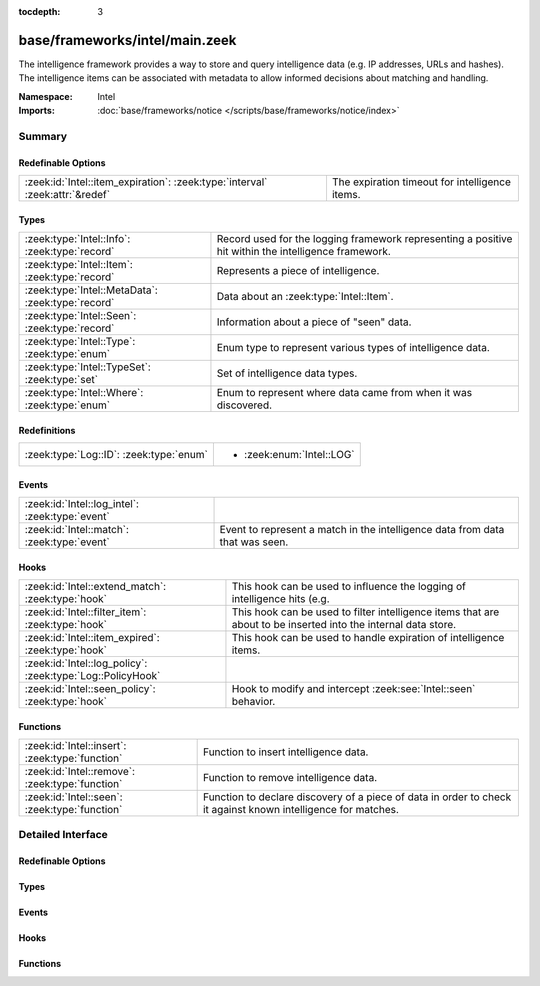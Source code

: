 :tocdepth: 3

base/frameworks/intel/main.zeek
===============================
.. zeek:namespace:: Intel

The intelligence framework provides a way to store and query intelligence
data (e.g. IP addresses, URLs and hashes). The intelligence items can be
associated with metadata to allow informed decisions about matching and
handling.

:Namespace: Intel
:Imports: :doc:`base/frameworks/notice </scripts/base/frameworks/notice/index>`

Summary
~~~~~~~
Redefinable Options
###################
============================================================================ ==============================================
:zeek:id:`Intel::item_expiration`: :zeek:type:`interval` :zeek:attr:`&redef` The expiration timeout for intelligence items.
============================================================================ ==============================================

Types
#####
================================================= ==============================================================
:zeek:type:`Intel::Info`: :zeek:type:`record`     Record used for the logging framework representing a positive
                                                  hit within the intelligence framework.
:zeek:type:`Intel::Item`: :zeek:type:`record`     Represents a piece of intelligence.
:zeek:type:`Intel::MetaData`: :zeek:type:`record` Data about an :zeek:type:`Intel::Item`.
:zeek:type:`Intel::Seen`: :zeek:type:`record`     Information about a piece of "seen" data.
:zeek:type:`Intel::Type`: :zeek:type:`enum`       Enum type to represent various types of intelligence data.
:zeek:type:`Intel::TypeSet`: :zeek:type:`set`     Set of intelligence data types.
:zeek:type:`Intel::Where`: :zeek:type:`enum`      Enum to represent where data came from when it was discovered.
================================================= ==============================================================

Redefinitions
#############
======================================= =========================
:zeek:type:`Log::ID`: :zeek:type:`enum` 
                                        
                                        * :zeek:enum:`Intel::LOG`
======================================= =========================

Events
######
=============================================== ==================================================================
:zeek:id:`Intel::log_intel`: :zeek:type:`event` 
:zeek:id:`Intel::match`: :zeek:type:`event`     Event to represent a match in the intelligence data from data that
                                                was seen.
=============================================== ==================================================================

Hooks
#####
========================================================== =======================================================================
:zeek:id:`Intel::extend_match`: :zeek:type:`hook`          This hook can be used to influence the logging of intelligence hits
                                                           (e.g.
:zeek:id:`Intel::filter_item`: :zeek:type:`hook`           This hook can be used to filter intelligence items that are about to be
                                                           inserted into the internal data store.
:zeek:id:`Intel::item_expired`: :zeek:type:`hook`          This hook can be used to handle expiration of intelligence items.
:zeek:id:`Intel::log_policy`: :zeek:type:`Log::PolicyHook` 
:zeek:id:`Intel::seen_policy`: :zeek:type:`hook`           Hook to modify and intercept :zeek:see:`Intel::seen` behavior.
========================================================== =======================================================================

Functions
#########
=============================================== ==================================================================
:zeek:id:`Intel::insert`: :zeek:type:`function` Function to insert intelligence data.
:zeek:id:`Intel::remove`: :zeek:type:`function` Function to remove intelligence data.
:zeek:id:`Intel::seen`: :zeek:type:`function`   Function to declare discovery of a piece of data in order to check
                                                it against known intelligence for matches.
=============================================== ==================================================================


Detailed Interface
~~~~~~~~~~~~~~~~~~
Redefinable Options
###################
.. zeek:id:: Intel::item_expiration
   :source-code: base/frameworks/intel/main.zeek 187 187

   :Type: :zeek:type:`interval`
   :Attributes: :zeek:attr:`&redef`
   :Default: ``-1.0 min``
   :Redefinition: from :doc:`/scripts/policy/frameworks/intel/do_expire.zeek`

      ``=``::

         10.0 mins


   The expiration timeout for intelligence items. Once an item expires, the
   :zeek:id:`Intel::item_expired` hook is called. Reinsertion of an item
   resets the timeout. A negative value disables expiration of intelligence
   items.

Types
#####
.. zeek:type:: Intel::Info
   :source-code: base/frameworks/intel/main.zeek 104 121

   :Type: :zeek:type:`record`


   .. zeek:field:: ts :zeek:type:`time` :zeek:attr:`&log`

      Timestamp when the data was discovered.


   .. zeek:field:: uid :zeek:type:`string` :zeek:attr:`&log` :zeek:attr:`&optional`

      If a connection was associated with this intelligence hit,
      this is the uid for the connection


   .. zeek:field:: id :zeek:type:`conn_id` :zeek:attr:`&log` :zeek:attr:`&optional`

      If a connection was associated with this intelligence hit,
      this is the conn_id for the connection.


   .. zeek:field:: seen :zeek:type:`Intel::Seen` :zeek:attr:`&log`

      Where the data was seen.


   .. zeek:field:: matched :zeek:type:`Intel::TypeSet` :zeek:attr:`&log`

      Which indicator types matched.


   .. zeek:field:: sources :zeek:type:`set` [:zeek:type:`string`] :zeek:attr:`&log` :zeek:attr:`&default` = ``{  }`` :zeek:attr:`&optional`

      Sources which supplied data that resulted in this match.


   .. zeek:field:: fuid :zeek:type:`string` :zeek:attr:`&log` :zeek:attr:`&optional`

      (present if :doc:`/scripts/base/frameworks/intel/files.zeek` is loaded)

      If a file was associated with this intelligence hit,
      this is the uid for the file.


   .. zeek:field:: file_mime_type :zeek:type:`string` :zeek:attr:`&log` :zeek:attr:`&optional`

      (present if :doc:`/scripts/base/frameworks/intel/files.zeek` is loaded)

      A mime type if the intelligence hit is related to a file.
      If the $f field is provided this will be automatically filled
      out.


   .. zeek:field:: file_desc :zeek:type:`string` :zeek:attr:`&log` :zeek:attr:`&optional`

      (present if :doc:`/scripts/base/frameworks/intel/files.zeek` is loaded)

      Frequently files can be "described" to give a bit more context.
      If the $f field is provided this field will be automatically
      filled out.


   .. zeek:field:: cif :zeek:type:`Intel::CIF` :zeek:attr:`&log` :zeek:attr:`&optional`

      (present if :doc:`/scripts/policy/integration/collective-intel/main.zeek` is loaded)


   Record used for the logging framework representing a positive
   hit within the intelligence framework.

.. zeek:type:: Intel::Item
   :source-code: base/frameworks/intel/main.zeek 54 64

   :Type: :zeek:type:`record`


   .. zeek:field:: indicator :zeek:type:`string`

      The intelligence indicator.


   .. zeek:field:: indicator_type :zeek:type:`Intel::Type`

      The type of data that the indicator field represents.


   .. zeek:field:: meta :zeek:type:`Intel::MetaData`

      Metadata for the item. Typically represents more deeply
      descriptive data for a piece of intelligence.


   Represents a piece of intelligence.

.. zeek:type:: Intel::MetaData
   :source-code: base/frameworks/intel/main.zeek 42 51

   :Type: :zeek:type:`record`


   .. zeek:field:: source :zeek:type:`string`

      An arbitrary string value representing the data source. This
      value is used as unique key to identify a metadata record in
      the scope of a single intelligence item.


   .. zeek:field:: desc :zeek:type:`string` :zeek:attr:`&optional`

      A freeform description for the data.


   .. zeek:field:: url :zeek:type:`string` :zeek:attr:`&optional`

      A URL for more information about the data.


   .. zeek:field:: do_notice :zeek:type:`bool` :zeek:attr:`&default` = ``F`` :zeek:attr:`&optional`

      (present if :doc:`/scripts/policy/frameworks/intel/do_notice.zeek` is loaded)

      A boolean value to allow the data itself to represent
      if the indicator that this metadata is attached to
      is notice worthy.


   .. zeek:field:: if_in :zeek:type:`Intel::Where` :zeek:attr:`&optional`

      (present if :doc:`/scripts/policy/frameworks/intel/do_notice.zeek` is loaded)

      Restrictions on when notices are created to only create
      them if the *do_notice* field is T and the notice was
      seen in the indicated location.


   .. zeek:field:: whitelist :zeek:type:`bool` :zeek:attr:`&default` = ``F`` :zeek:attr:`&optional`

      (present if :doc:`/scripts/policy/frameworks/intel/whitelist.zeek` is loaded)

      A boolean value to indicate whether the item is whitelisted.


   .. zeek:field:: remove :zeek:type:`bool` :zeek:attr:`&default` = ``F`` :zeek:attr:`&optional`

      (present if :doc:`/scripts/policy/frameworks/intel/removal.zeek` is loaded)

      A boolean value to indicate whether the item should be removed.


   .. zeek:field:: cif_tags :zeek:type:`string` :zeek:attr:`&optional`

      (present if :doc:`/scripts/policy/integration/collective-intel/main.zeek` is loaded)

      Maps to the 'tags' fields in CIF


   .. zeek:field:: cif_confidence :zeek:type:`double` :zeek:attr:`&optional`

      (present if :doc:`/scripts/policy/integration/collective-intel/main.zeek` is loaded)

      Maps to the 'confidence' field in CIF


   .. zeek:field:: cif_source :zeek:type:`string` :zeek:attr:`&optional`

      (present if :doc:`/scripts/policy/integration/collective-intel/main.zeek` is loaded)

      Maps to the 'source' field in CIF


   .. zeek:field:: cif_description :zeek:type:`string` :zeek:attr:`&optional`

      (present if :doc:`/scripts/policy/integration/collective-intel/main.zeek` is loaded)

      Maps to the 'description' field in CIF


   .. zeek:field:: cif_firstseen :zeek:type:`string` :zeek:attr:`&optional`

      (present if :doc:`/scripts/policy/integration/collective-intel/main.zeek` is loaded)

      Maps to the 'firstseen' field in CIF


   .. zeek:field:: cif_lastseen :zeek:type:`string` :zeek:attr:`&optional`

      (present if :doc:`/scripts/policy/integration/collective-intel/main.zeek` is loaded)

      Maps to the 'lastseen' field in CIF


   Data about an :zeek:type:`Intel::Item`.

.. zeek:type:: Intel::Seen
   :source-code: base/frameworks/intel/main.zeek 74 100

   :Type: :zeek:type:`record`


   .. zeek:field:: indicator :zeek:type:`string` :zeek:attr:`&log` :zeek:attr:`&optional`

      The string if the data is about a string.


   .. zeek:field:: indicator_type :zeek:type:`Intel::Type` :zeek:attr:`&log` :zeek:attr:`&optional`

      The type of data that the indicator represents.


   .. zeek:field:: host :zeek:type:`addr` :zeek:attr:`&optional`

      If the indicator type was :zeek:enum:`Intel::ADDR`, then this
      field will be present.


   .. zeek:field:: where :zeek:type:`Intel::Where` :zeek:attr:`&log`

      Where the data was discovered.


   .. zeek:field:: node :zeek:type:`string` :zeek:attr:`&optional` :zeek:attr:`&log`

      The name of the node where the match was discovered.


   .. zeek:field:: conn :zeek:type:`connection` :zeek:attr:`&optional`

      If the data was discovered within a connection, the
      connection record should go here to give context to the data.


   .. zeek:field:: uid :zeek:type:`string` :zeek:attr:`&optional`

      If the data was discovered within a connection, the
      connection uid should go here to give context to the data.
      If the *conn* field is provided, this will be automatically
      filled out.


   .. zeek:field:: f :zeek:type:`fa_file` :zeek:attr:`&optional`

      (present if :doc:`/scripts/base/frameworks/intel/files.zeek` is loaded)

      If the data was discovered within a file, the file record
      should go here to provide context to the data.


   .. zeek:field:: fuid :zeek:type:`string` :zeek:attr:`&optional`

      (present if :doc:`/scripts/base/frameworks/intel/files.zeek` is loaded)

      If the data was discovered within a file, the file uid should
      go here to provide context to the data. If the file record *f*
      is provided, this will be automatically filled out.


   Information about a piece of "seen" data.

.. zeek:type:: Intel::Type
   :source-code: base/frameworks/intel/main.zeek 16 37

   :Type: :zeek:type:`enum`

      .. zeek:enum:: Intel::ADDR Intel::Type

         An IP address.

      .. zeek:enum:: Intel::SUBNET Intel::Type

         A subnet in CIDR notation.

      .. zeek:enum:: Intel::URL Intel::Type

         A complete URL without the prefix ``"http://"``.

      .. zeek:enum:: Intel::SOFTWARE Intel::Type

         Software name.

      .. zeek:enum:: Intel::EMAIL Intel::Type

         Email address.

      .. zeek:enum:: Intel::DOMAIN Intel::Type

         DNS domain name.

      .. zeek:enum:: Intel::USER_NAME Intel::Type

         A user name.

      .. zeek:enum:: Intel::CERT_HASH Intel::Type

         Certificate SHA-1 hash.

      .. zeek:enum:: Intel::PUBKEY_HASH Intel::Type

         Public key MD5 hash, formatted as hexadecimal digits delimited by colons.
         (SSH server host keys are a good example.)

      .. zeek:enum:: Intel::FILE_HASH Intel::Type

         (present if :doc:`/scripts/base/frameworks/intel/files.zeek` is loaded)


         File hash which is non-hash type specific.  It's up to the
         user to query for any relevant hash types.

      .. zeek:enum:: Intel::FILE_NAME Intel::Type

         (present if :doc:`/scripts/base/frameworks/intel/files.zeek` is loaded)


         File name.  Typically with protocols with definite
         indications of a file name.

   Enum type to represent various types of intelligence data.

.. zeek:type:: Intel::TypeSet
   :source-code: base/frameworks/intel/main.zeek 39 39

   :Type: :zeek:type:`set` [:zeek:type:`Intel::Type`]

   Set of intelligence data types.

.. zeek:type:: Intel::Where
   :source-code: base/frameworks/intel/main.zeek 68 72

   :Type: :zeek:type:`enum`

      .. zeek:enum:: Intel::IN_ANYWHERE Intel::Where

         A catchall value to represent data of unknown provenance.

      .. zeek:enum:: Conn::IN_ORIG Intel::Where

         (present if :doc:`/scripts/policy/frameworks/intel/seen/where-locations.zeek` is loaded)


      .. zeek:enum:: Conn::IN_RESP Intel::Where

         (present if :doc:`/scripts/policy/frameworks/intel/seen/where-locations.zeek` is loaded)


      .. zeek:enum:: Files::IN_HASH Intel::Where

         (present if :doc:`/scripts/policy/frameworks/intel/seen/where-locations.zeek` is loaded)


      .. zeek:enum:: Files::IN_NAME Intel::Where

         (present if :doc:`/scripts/policy/frameworks/intel/seen/where-locations.zeek` is loaded)


      .. zeek:enum:: DNS::IN_REQUEST Intel::Where

         (present if :doc:`/scripts/policy/frameworks/intel/seen/where-locations.zeek` is loaded)


      .. zeek:enum:: DNS::IN_RESPONSE Intel::Where

         (present if :doc:`/scripts/policy/frameworks/intel/seen/where-locations.zeek` is loaded)


      .. zeek:enum:: HTTP::IN_HOST_HEADER Intel::Where

         (present if :doc:`/scripts/policy/frameworks/intel/seen/where-locations.zeek` is loaded)


      .. zeek:enum:: HTTP::IN_REFERRER_HEADER Intel::Where

         (present if :doc:`/scripts/policy/frameworks/intel/seen/where-locations.zeek` is loaded)


      .. zeek:enum:: HTTP::IN_USER_AGENT_HEADER Intel::Where

         (present if :doc:`/scripts/policy/frameworks/intel/seen/where-locations.zeek` is loaded)


      .. zeek:enum:: HTTP::IN_X_FORWARDED_FOR_HEADER Intel::Where

         (present if :doc:`/scripts/policy/frameworks/intel/seen/where-locations.zeek` is loaded)


      .. zeek:enum:: HTTP::IN_URL Intel::Where

         (present if :doc:`/scripts/policy/frameworks/intel/seen/where-locations.zeek` is loaded)


      .. zeek:enum:: SMTP::IN_MAIL_FROM Intel::Where

         (present if :doc:`/scripts/policy/frameworks/intel/seen/where-locations.zeek` is loaded)


      .. zeek:enum:: SMTP::IN_RCPT_TO Intel::Where

         (present if :doc:`/scripts/policy/frameworks/intel/seen/where-locations.zeek` is loaded)


      .. zeek:enum:: SMTP::IN_FROM Intel::Where

         (present if :doc:`/scripts/policy/frameworks/intel/seen/where-locations.zeek` is loaded)


      .. zeek:enum:: SMTP::IN_TO Intel::Where

         (present if :doc:`/scripts/policy/frameworks/intel/seen/where-locations.zeek` is loaded)


      .. zeek:enum:: SMTP::IN_CC Intel::Where

         (present if :doc:`/scripts/policy/frameworks/intel/seen/where-locations.zeek` is loaded)


      .. zeek:enum:: SMTP::IN_RECEIVED_HEADER Intel::Where

         (present if :doc:`/scripts/policy/frameworks/intel/seen/where-locations.zeek` is loaded)


      .. zeek:enum:: SMTP::IN_REPLY_TO Intel::Where

         (present if :doc:`/scripts/policy/frameworks/intel/seen/where-locations.zeek` is loaded)


      .. zeek:enum:: SMTP::IN_X_ORIGINATING_IP_HEADER Intel::Where

         (present if :doc:`/scripts/policy/frameworks/intel/seen/where-locations.zeek` is loaded)


      .. zeek:enum:: SMTP::IN_MESSAGE Intel::Where

         (present if :doc:`/scripts/policy/frameworks/intel/seen/where-locations.zeek` is loaded)


      .. zeek:enum:: SSH::IN_SERVER_HOST_KEY Intel::Where

         (present if :doc:`/scripts/policy/frameworks/intel/seen/where-locations.zeek` is loaded)


      .. zeek:enum:: SSL::IN_SERVER_NAME Intel::Where

         (present if :doc:`/scripts/policy/frameworks/intel/seen/where-locations.zeek` is loaded)


      .. zeek:enum:: SMTP::IN_HEADER Intel::Where

         (present if :doc:`/scripts/policy/frameworks/intel/seen/where-locations.zeek` is loaded)


      .. zeek:enum:: X509::IN_CERT Intel::Where

         (present if :doc:`/scripts/policy/frameworks/intel/seen/where-locations.zeek` is loaded)


      .. zeek:enum:: SMB::IN_FILE_NAME Intel::Where

         (present if :doc:`/scripts/policy/frameworks/intel/seen/where-locations.zeek` is loaded)


      .. zeek:enum:: SSH::SUCCESSFUL_LOGIN Intel::Where

         (present if :doc:`/scripts/policy/protocols/ssh/detect-bruteforcing.zeek` is loaded)


         An indicator of the login for the intel framework.

   Enum to represent where data came from when it was discovered.
   The convention is to prefix the name with ``IN_``.

Events
######
.. zeek:id:: Intel::log_intel
   :source-code: base/frameworks/intel/main.zeek 210 210

   :Type: :zeek:type:`event` (rec: :zeek:type:`Intel::Info`)


.. zeek:id:: Intel::match
   :source-code: base/frameworks/intel/main.zeek 146 146

   :Type: :zeek:type:`event` (s: :zeek:type:`Intel::Seen`, items: :zeek:type:`set` [:zeek:type:`Intel::Item`])

   Event to represent a match in the intelligence data from data that
   was seen. On clusters there is no assurance as to when this event
   will be generated so do not assume that arbitrary global state beyond
   the given data will be available.
   
   This is the primary mechanism where a user may take actions based on
   data provided by the intelligence framework.
   
   .. zeek::see:: Intel::seen_policy

Hooks
#####
.. zeek:id:: Intel::extend_match
   :source-code: base/frameworks/intel/main.zeek 160 160

   :Type: :zeek:type:`hook` (info: :zeek:type:`Intel::Info`, s: :zeek:type:`Intel::Seen`, items: :zeek:type:`set` [:zeek:type:`Intel::Item`]) : :zeek:type:`bool`

   This hook can be used to influence the logging of intelligence hits
   (e.g. by adding data to the Info record). The default information is
   added with a priority of 5.
   

   :param info: The Info record that will be logged.
   

   :param s: Information about the data seen.
   

   :param items: The intel items that match the seen data.
   
   In case the hook execution is terminated using break, the match will
   not be logged.

.. zeek:id:: Intel::filter_item
   :source-code: policy/frameworks/intel/removal.zeek 14 22

   :Type: :zeek:type:`hook` (item: :zeek:type:`Intel::Item`) : :zeek:type:`bool`

   This hook can be used to filter intelligence items that are about to be
   inserted into the internal data store. In case the hook execution is
   terminated using break, the item will not be (re)added to the internal
   data store.
   

   :param item: The intel item that should be inserted.

.. zeek:id:: Intel::item_expired
   :source-code: policy/frameworks/intel/do_expire.zeek 10 14

   :Type: :zeek:type:`hook` (indicator: :zeek:type:`string`, indicator_type: :zeek:type:`Intel::Type`, metas: :zeek:type:`set` [:zeek:type:`Intel::MetaData`]) : :zeek:type:`bool`

   This hook can be used to handle expiration of intelligence items.
   

   :param indicator: The indicator of the expired item.
   

   :param indicator_type: The indicator type of the expired item.
   

   :param metas: The set of metadata describing the expired item.
   
   If all hook handlers are executed, the expiration timeout will be reset.
   Otherwise, if one of the handlers terminates using break, the item will
   be removed.

.. zeek:id:: Intel::log_policy
   :source-code: base/frameworks/intel/main.zeek 13 13

   :Type: :zeek:type:`Log::PolicyHook`


.. zeek:id:: Intel::seen_policy
   :source-code: base/frameworks/intel/main.zeek 181 181

   :Type: :zeek:type:`hook` (s: :zeek:type:`Intel::Seen`, found: :zeek:type:`bool`) : :zeek:type:`bool`

   Hook to modify and intercept :zeek:see:`Intel::seen` behavior.
   
   This hook is invoked after the Intel datastore was searched for
   a given :zeek:see:`Intel::Seen` instance. If a matching entry was
   found, the *found* argument is set to ``T``, else ``F``.
   
   Breaking from this hook suppresses :zeek:see:`Intel::match`
   event generation and any subsequent logging.
   
   Note that this hook only runs on the Zeek node where :zeek:see:`Intel::seen`
   is invoked. In a cluster configuration that is usually on the worker nodes.
   This is in contrast to :zeek:see:`Intel::match` that usually runs
   centrally on the the manager node instead.
   

   :param s: The :zeek:see:`Intel::Seen` instance passed to the :zeek:see:`Intel::seen` function.
   

   :param found: ``T`` if Intel datastore contained *s*, else ``F``.
   
   .. zeek::see:: Intel::match

Functions
#########
.. zeek:id:: Intel::insert
   :source-code: base/frameworks/intel/main.zeek 538 545

   :Type: :zeek:type:`function` (item: :zeek:type:`Intel::Item`) : :zeek:type:`void`

   Function to insert intelligence data. If the indicator is already
   present, the associated metadata will be added to the indicator. If
   the indicator already contains a metadata record from the same source,
   the existing metadata record will be updated.

.. zeek:id:: Intel::remove
   :source-code: base/frameworks/intel/main.zeek 591 630

   :Type: :zeek:type:`function` (item: :zeek:type:`Intel::Item`, purge_indicator: :zeek:type:`bool` :zeek:attr:`&default` = ``F`` :zeek:attr:`&optional`) : :zeek:type:`void`

   Function to remove intelligence data. If purge_indicator is set, the
   given metadata is ignored and the indicator is removed completely.

.. zeek:id:: Intel::seen
   :source-code: base/frameworks/intel/main.zeek 376 404

   :Type: :zeek:type:`function` (s: :zeek:type:`Intel::Seen`) : :zeek:type:`void`

   Function to declare discovery of a piece of data in order to check
   it against known intelligence for matches.


